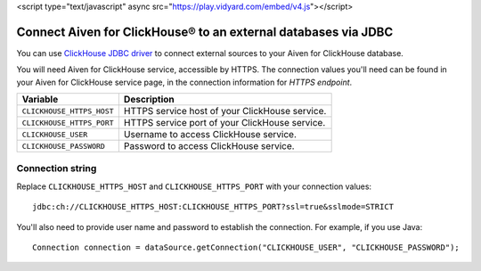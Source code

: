 <script type="text/javascript" async src="https://play.vidyard.com/embed/v4.js"></script>

Connect Aiven for ClickHouse® to an external databases via JDBC
===============================================================

You can use `ClickHouse JDBC driver <https://github.com/ClickHouse/clickhouse-jdbc/tree/master/clickhouse-jdbc>`_ to connect external sources to your Aiven for ClickHouse database.

You will need Aiven for ClickHouse service, accessible by HTTPS. The connection values you'll need can be found in your Aiven for ClickHouse service page, in the connection information for *HTTPS endpoint*.

============================     ==========================================================================================================
Variable                         Description
============================     ==========================================================================================================
``CLICKHOUSE_HTTPS_HOST``        HTTPS service host of your ClickHouse service.
``CLICKHOUSE_HTTPS_PORT``        HTTPS service port of your ClickHouse service.
``CLICKHOUSE_USER``              Username to access ClickHouse service.
``CLICKHOUSE_PASSWORD``          Password to access ClickHouse service.
============================     ==========================================================================================================

Connection string
--------------------

Replace ``CLICKHOUSE_HTTPS_HOST`` and ``CLICKHOUSE_HTTPS_PORT`` with your connection values::

    jdbc:ch://CLICKHOUSE_HTTPS_HOST:CLICKHOUSE_HTTPS_PORT?ssl=true&sslmode=STRICT


You'll also need to provide user name and password to establish the connection. For example, if you use Java::

    Connection connection = dataSource.getConnection("CLICKHOUSE_USER", "CLICKHOUSE_PASSWORD");

.. raw:: html

    <iframe width="712" height="400" src="https://share.vidyard.com/watch/nw65VPavhbQtEUwa6am4iV?" frameborder="0" allowfullscreen></iframe>

.. raw:: html

    <img
    style="width: 100%; margin: auto; display: block;"
    class="vidyard-player-embed"
    src="https://play.vidyard.com/nw65VPavhbQtEUwa6am4iV.jpg"
    data-uuid="nw65VPavhbQtEUwa6am4iV"
    data-v="4"
    data-type="inline"
    />
